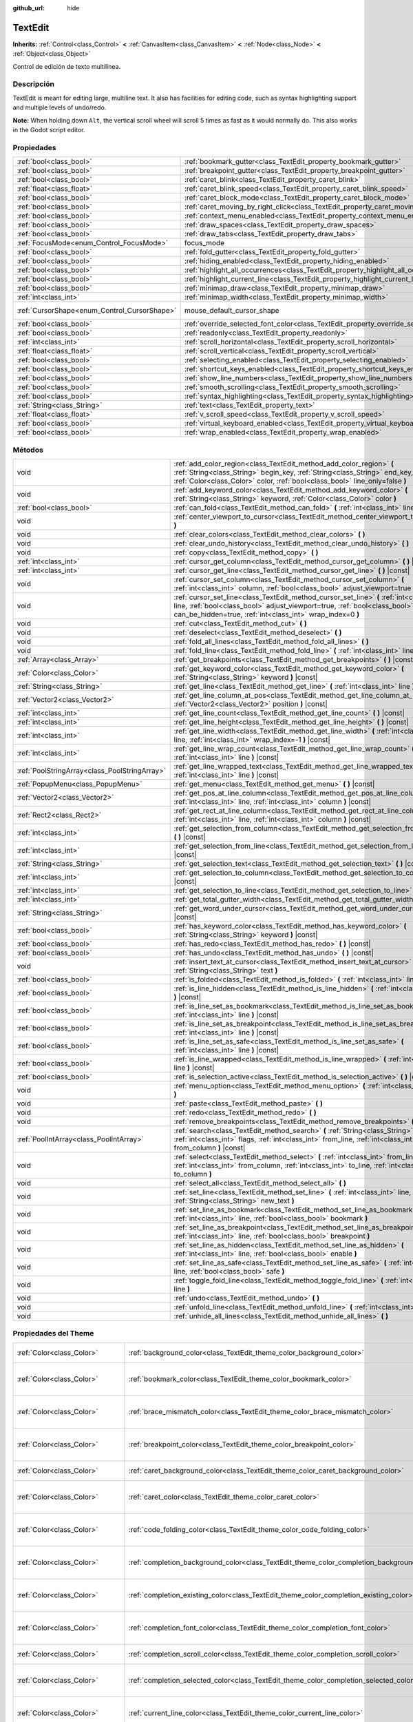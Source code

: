 :github_url: hide

.. Generated automatically by doc/tools/make_rst.py in Godot's source tree.
.. DO NOT EDIT THIS FILE, but the TextEdit.xml source instead.
.. The source is found in doc/classes or modules/<name>/doc_classes.

.. _class_TextEdit:

TextEdit
========

**Inherits:** :ref:`Control<class_Control>` **<** :ref:`CanvasItem<class_CanvasItem>` **<** :ref:`Node<class_Node>` **<** :ref:`Object<class_Object>`

Control de edición de texto multilínea.

Descripción
----------------------

TextEdit is meant for editing large, multiline text. It also has facilities for editing code, such as syntax highlighting support and multiple levels of undo/redo.

\ **Note:** When holding down ``Alt``, the vertical scroll wheel will scroll 5 times as fast as it would normally do. This also works in the Godot script editor.

Propiedades
----------------------

+----------------------------------------------+-------------------------------------------------------------------------------------------+-------------------------------------------------------------------------------------+
| :ref:`bool<class_bool>`                      | :ref:`bookmark_gutter<class_TextEdit_property_bookmark_gutter>`                           | ``false``                                                                           |
+----------------------------------------------+-------------------------------------------------------------------------------------------+-------------------------------------------------------------------------------------+
| :ref:`bool<class_bool>`                      | :ref:`breakpoint_gutter<class_TextEdit_property_breakpoint_gutter>`                       | ``false``                                                                           |
+----------------------------------------------+-------------------------------------------------------------------------------------------+-------------------------------------------------------------------------------------+
| :ref:`bool<class_bool>`                      | :ref:`caret_blink<class_TextEdit_property_caret_blink>`                                   | ``false``                                                                           |
+----------------------------------------------+-------------------------------------------------------------------------------------------+-------------------------------------------------------------------------------------+
| :ref:`float<class_float>`                    | :ref:`caret_blink_speed<class_TextEdit_property_caret_blink_speed>`                       | ``0.65``                                                                            |
+----------------------------------------------+-------------------------------------------------------------------------------------------+-------------------------------------------------------------------------------------+
| :ref:`bool<class_bool>`                      | :ref:`caret_block_mode<class_TextEdit_property_caret_block_mode>`                         | ``false``                                                                           |
+----------------------------------------------+-------------------------------------------------------------------------------------------+-------------------------------------------------------------------------------------+
| :ref:`bool<class_bool>`                      | :ref:`caret_moving_by_right_click<class_TextEdit_property_caret_moving_by_right_click>`   | ``true``                                                                            |
+----------------------------------------------+-------------------------------------------------------------------------------------------+-------------------------------------------------------------------------------------+
| :ref:`bool<class_bool>`                      | :ref:`context_menu_enabled<class_TextEdit_property_context_menu_enabled>`                 | ``true``                                                                            |
+----------------------------------------------+-------------------------------------------------------------------------------------------+-------------------------------------------------------------------------------------+
| :ref:`bool<class_bool>`                      | :ref:`draw_spaces<class_TextEdit_property_draw_spaces>`                                   | ``false``                                                                           |
+----------------------------------------------+-------------------------------------------------------------------------------------------+-------------------------------------------------------------------------------------+
| :ref:`bool<class_bool>`                      | :ref:`draw_tabs<class_TextEdit_property_draw_tabs>`                                       | ``false``                                                                           |
+----------------------------------------------+-------------------------------------------------------------------------------------------+-------------------------------------------------------------------------------------+
| :ref:`FocusMode<enum_Control_FocusMode>`     | focus_mode                                                                                | ``2`` (overrides :ref:`Control<class_Control_property_focus_mode>`)                 |
+----------------------------------------------+-------------------------------------------------------------------------------------------+-------------------------------------------------------------------------------------+
| :ref:`bool<class_bool>`                      | :ref:`fold_gutter<class_TextEdit_property_fold_gutter>`                                   | ``false``                                                                           |
+----------------------------------------------+-------------------------------------------------------------------------------------------+-------------------------------------------------------------------------------------+
| :ref:`bool<class_bool>`                      | :ref:`hiding_enabled<class_TextEdit_property_hiding_enabled>`                             | ``false``                                                                           |
+----------------------------------------------+-------------------------------------------------------------------------------------------+-------------------------------------------------------------------------------------+
| :ref:`bool<class_bool>`                      | :ref:`highlight_all_occurrences<class_TextEdit_property_highlight_all_occurrences>`       | ``false``                                                                           |
+----------------------------------------------+-------------------------------------------------------------------------------------------+-------------------------------------------------------------------------------------+
| :ref:`bool<class_bool>`                      | :ref:`highlight_current_line<class_TextEdit_property_highlight_current_line>`             | ``false``                                                                           |
+----------------------------------------------+-------------------------------------------------------------------------------------------+-------------------------------------------------------------------------------------+
| :ref:`bool<class_bool>`                      | :ref:`minimap_draw<class_TextEdit_property_minimap_draw>`                                 | ``false``                                                                           |
+----------------------------------------------+-------------------------------------------------------------------------------------------+-------------------------------------------------------------------------------------+
| :ref:`int<class_int>`                        | :ref:`minimap_width<class_TextEdit_property_minimap_width>`                               | ``80``                                                                              |
+----------------------------------------------+-------------------------------------------------------------------------------------------+-------------------------------------------------------------------------------------+
| :ref:`CursorShape<enum_Control_CursorShape>` | mouse_default_cursor_shape                                                                | ``1`` (overrides :ref:`Control<class_Control_property_mouse_default_cursor_shape>`) |
+----------------------------------------------+-------------------------------------------------------------------------------------------+-------------------------------------------------------------------------------------+
| :ref:`bool<class_bool>`                      | :ref:`override_selected_font_color<class_TextEdit_property_override_selected_font_color>` | ``false``                                                                           |
+----------------------------------------------+-------------------------------------------------------------------------------------------+-------------------------------------------------------------------------------------+
| :ref:`bool<class_bool>`                      | :ref:`readonly<class_TextEdit_property_readonly>`                                         | ``false``                                                                           |
+----------------------------------------------+-------------------------------------------------------------------------------------------+-------------------------------------------------------------------------------------+
| :ref:`int<class_int>`                        | :ref:`scroll_horizontal<class_TextEdit_property_scroll_horizontal>`                       | ``0``                                                                               |
+----------------------------------------------+-------------------------------------------------------------------------------------------+-------------------------------------------------------------------------------------+
| :ref:`float<class_float>`                    | :ref:`scroll_vertical<class_TextEdit_property_scroll_vertical>`                           | ``0.0``                                                                             |
+----------------------------------------------+-------------------------------------------------------------------------------------------+-------------------------------------------------------------------------------------+
| :ref:`bool<class_bool>`                      | :ref:`selecting_enabled<class_TextEdit_property_selecting_enabled>`                       | ``true``                                                                            |
+----------------------------------------------+-------------------------------------------------------------------------------------------+-------------------------------------------------------------------------------------+
| :ref:`bool<class_bool>`                      | :ref:`shortcut_keys_enabled<class_TextEdit_property_shortcut_keys_enabled>`               | ``true``                                                                            |
+----------------------------------------------+-------------------------------------------------------------------------------------------+-------------------------------------------------------------------------------------+
| :ref:`bool<class_bool>`                      | :ref:`show_line_numbers<class_TextEdit_property_show_line_numbers>`                       | ``false``                                                                           |
+----------------------------------------------+-------------------------------------------------------------------------------------------+-------------------------------------------------------------------------------------+
| :ref:`bool<class_bool>`                      | :ref:`smooth_scrolling<class_TextEdit_property_smooth_scrolling>`                         | ``false``                                                                           |
+----------------------------------------------+-------------------------------------------------------------------------------------------+-------------------------------------------------------------------------------------+
| :ref:`bool<class_bool>`                      | :ref:`syntax_highlighting<class_TextEdit_property_syntax_highlighting>`                   | ``false``                                                                           |
+----------------------------------------------+-------------------------------------------------------------------------------------------+-------------------------------------------------------------------------------------+
| :ref:`String<class_String>`                  | :ref:`text<class_TextEdit_property_text>`                                                 | ``""``                                                                              |
+----------------------------------------------+-------------------------------------------------------------------------------------------+-------------------------------------------------------------------------------------+
| :ref:`float<class_float>`                    | :ref:`v_scroll_speed<class_TextEdit_property_v_scroll_speed>`                             | ``80.0``                                                                            |
+----------------------------------------------+-------------------------------------------------------------------------------------------+-------------------------------------------------------------------------------------+
| :ref:`bool<class_bool>`                      | :ref:`virtual_keyboard_enabled<class_TextEdit_property_virtual_keyboard_enabled>`         | ``true``                                                                            |
+----------------------------------------------+-------------------------------------------------------------------------------------------+-------------------------------------------------------------------------------------+
| :ref:`bool<class_bool>`                      | :ref:`wrap_enabled<class_TextEdit_property_wrap_enabled>`                                 | ``false``                                                                           |
+----------------------------------------------+-------------------------------------------------------------------------------------------+-------------------------------------------------------------------------------------+

Métodos
--------------

+-----------------------------------------------+------------------------------------------------------------------------------------------------------------------------------------------------------------------------------------------------------------------------------------+
| void                                          | :ref:`add_color_region<class_TextEdit_method_add_color_region>` **(** :ref:`String<class_String>` begin_key, :ref:`String<class_String>` end_key, :ref:`Color<class_Color>` color, :ref:`bool<class_bool>` line_only=false **)**   |
+-----------------------------------------------+------------------------------------------------------------------------------------------------------------------------------------------------------------------------------------------------------------------------------------+
| void                                          | :ref:`add_keyword_color<class_TextEdit_method_add_keyword_color>` **(** :ref:`String<class_String>` keyword, :ref:`Color<class_Color>` color **)**                                                                                 |
+-----------------------------------------------+------------------------------------------------------------------------------------------------------------------------------------------------------------------------------------------------------------------------------------+
| :ref:`bool<class_bool>`                       | :ref:`can_fold<class_TextEdit_method_can_fold>` **(** :ref:`int<class_int>` line **)** |const|                                                                                                                                     |
+-----------------------------------------------+------------------------------------------------------------------------------------------------------------------------------------------------------------------------------------------------------------------------------------+
| void                                          | :ref:`center_viewport_to_cursor<class_TextEdit_method_center_viewport_to_cursor>` **(** **)**                                                                                                                                      |
+-----------------------------------------------+------------------------------------------------------------------------------------------------------------------------------------------------------------------------------------------------------------------------------------+
| void                                          | :ref:`clear_colors<class_TextEdit_method_clear_colors>` **(** **)**                                                                                                                                                                |
+-----------------------------------------------+------------------------------------------------------------------------------------------------------------------------------------------------------------------------------------------------------------------------------------+
| void                                          | :ref:`clear_undo_history<class_TextEdit_method_clear_undo_history>` **(** **)**                                                                                                                                                    |
+-----------------------------------------------+------------------------------------------------------------------------------------------------------------------------------------------------------------------------------------------------------------------------------------+
| void                                          | :ref:`copy<class_TextEdit_method_copy>` **(** **)**                                                                                                                                                                                |
+-----------------------------------------------+------------------------------------------------------------------------------------------------------------------------------------------------------------------------------------------------------------------------------------+
| :ref:`int<class_int>`                         | :ref:`cursor_get_column<class_TextEdit_method_cursor_get_column>` **(** **)** |const|                                                                                                                                              |
+-----------------------------------------------+------------------------------------------------------------------------------------------------------------------------------------------------------------------------------------------------------------------------------------+
| :ref:`int<class_int>`                         | :ref:`cursor_get_line<class_TextEdit_method_cursor_get_line>` **(** **)** |const|                                                                                                                                                  |
+-----------------------------------------------+------------------------------------------------------------------------------------------------------------------------------------------------------------------------------------------------------------------------------------+
| void                                          | :ref:`cursor_set_column<class_TextEdit_method_cursor_set_column>` **(** :ref:`int<class_int>` column, :ref:`bool<class_bool>` adjust_viewport=true **)**                                                                           |
+-----------------------------------------------+------------------------------------------------------------------------------------------------------------------------------------------------------------------------------------------------------------------------------------+
| void                                          | :ref:`cursor_set_line<class_TextEdit_method_cursor_set_line>` **(** :ref:`int<class_int>` line, :ref:`bool<class_bool>` adjust_viewport=true, :ref:`bool<class_bool>` can_be_hidden=true, :ref:`int<class_int>` wrap_index=0 **)** |
+-----------------------------------------------+------------------------------------------------------------------------------------------------------------------------------------------------------------------------------------------------------------------------------------+
| void                                          | :ref:`cut<class_TextEdit_method_cut>` **(** **)**                                                                                                                                                                                  |
+-----------------------------------------------+------------------------------------------------------------------------------------------------------------------------------------------------------------------------------------------------------------------------------------+
| void                                          | :ref:`deselect<class_TextEdit_method_deselect>` **(** **)**                                                                                                                                                                        |
+-----------------------------------------------+------------------------------------------------------------------------------------------------------------------------------------------------------------------------------------------------------------------------------------+
| void                                          | :ref:`fold_all_lines<class_TextEdit_method_fold_all_lines>` **(** **)**                                                                                                                                                            |
+-----------------------------------------------+------------------------------------------------------------------------------------------------------------------------------------------------------------------------------------------------------------------------------------+
| void                                          | :ref:`fold_line<class_TextEdit_method_fold_line>` **(** :ref:`int<class_int>` line **)**                                                                                                                                           |
+-----------------------------------------------+------------------------------------------------------------------------------------------------------------------------------------------------------------------------------------------------------------------------------------+
| :ref:`Array<class_Array>`                     | :ref:`get_breakpoints<class_TextEdit_method_get_breakpoints>` **(** **)** |const|                                                                                                                                                  |
+-----------------------------------------------+------------------------------------------------------------------------------------------------------------------------------------------------------------------------------------------------------------------------------------+
| :ref:`Color<class_Color>`                     | :ref:`get_keyword_color<class_TextEdit_method_get_keyword_color>` **(** :ref:`String<class_String>` keyword **)** |const|                                                                                                          |
+-----------------------------------------------+------------------------------------------------------------------------------------------------------------------------------------------------------------------------------------------------------------------------------------+
| :ref:`String<class_String>`                   | :ref:`get_line<class_TextEdit_method_get_line>` **(** :ref:`int<class_int>` line **)** |const|                                                                                                                                     |
+-----------------------------------------------+------------------------------------------------------------------------------------------------------------------------------------------------------------------------------------------------------------------------------------+
| :ref:`Vector2<class_Vector2>`                 | :ref:`get_line_column_at_pos<class_TextEdit_method_get_line_column_at_pos>` **(** :ref:`Vector2<class_Vector2>` position **)** |const|                                                                                             |
+-----------------------------------------------+------------------------------------------------------------------------------------------------------------------------------------------------------------------------------------------------------------------------------------+
| :ref:`int<class_int>`                         | :ref:`get_line_count<class_TextEdit_method_get_line_count>` **(** **)** |const|                                                                                                                                                    |
+-----------------------------------------------+------------------------------------------------------------------------------------------------------------------------------------------------------------------------------------------------------------------------------------+
| :ref:`int<class_int>`                         | :ref:`get_line_height<class_TextEdit_method_get_line_height>` **(** **)** |const|                                                                                                                                                  |
+-----------------------------------------------+------------------------------------------------------------------------------------------------------------------------------------------------------------------------------------------------------------------------------------+
| :ref:`int<class_int>`                         | :ref:`get_line_width<class_TextEdit_method_get_line_width>` **(** :ref:`int<class_int>` line, :ref:`int<class_int>` wrap_index=-1 **)** |const|                                                                                    |
+-----------------------------------------------+------------------------------------------------------------------------------------------------------------------------------------------------------------------------------------------------------------------------------------+
| :ref:`int<class_int>`                         | :ref:`get_line_wrap_count<class_TextEdit_method_get_line_wrap_count>` **(** :ref:`int<class_int>` line **)** |const|                                                                                                               |
+-----------------------------------------------+------------------------------------------------------------------------------------------------------------------------------------------------------------------------------------------------------------------------------------+
| :ref:`PoolStringArray<class_PoolStringArray>` | :ref:`get_line_wrapped_text<class_TextEdit_method_get_line_wrapped_text>` **(** :ref:`int<class_int>` line **)** |const|                                                                                                           |
+-----------------------------------------------+------------------------------------------------------------------------------------------------------------------------------------------------------------------------------------------------------------------------------------+
| :ref:`PopupMenu<class_PopupMenu>`             | :ref:`get_menu<class_TextEdit_method_get_menu>` **(** **)** |const|                                                                                                                                                                |
+-----------------------------------------------+------------------------------------------------------------------------------------------------------------------------------------------------------------------------------------------------------------------------------------+
| :ref:`Vector2<class_Vector2>`                 | :ref:`get_pos_at_line_column<class_TextEdit_method_get_pos_at_line_column>` **(** :ref:`int<class_int>` line, :ref:`int<class_int>` column **)** |const|                                                                           |
+-----------------------------------------------+------------------------------------------------------------------------------------------------------------------------------------------------------------------------------------------------------------------------------------+
| :ref:`Rect2<class_Rect2>`                     | :ref:`get_rect_at_line_column<class_TextEdit_method_get_rect_at_line_column>` **(** :ref:`int<class_int>` line, :ref:`int<class_int>` column **)** |const|                                                                         |
+-----------------------------------------------+------------------------------------------------------------------------------------------------------------------------------------------------------------------------------------------------------------------------------------+
| :ref:`int<class_int>`                         | :ref:`get_selection_from_column<class_TextEdit_method_get_selection_from_column>` **(** **)** |const|                                                                                                                              |
+-----------------------------------------------+------------------------------------------------------------------------------------------------------------------------------------------------------------------------------------------------------------------------------------+
| :ref:`int<class_int>`                         | :ref:`get_selection_from_line<class_TextEdit_method_get_selection_from_line>` **(** **)** |const|                                                                                                                                  |
+-----------------------------------------------+------------------------------------------------------------------------------------------------------------------------------------------------------------------------------------------------------------------------------------+
| :ref:`String<class_String>`                   | :ref:`get_selection_text<class_TextEdit_method_get_selection_text>` **(** **)** |const|                                                                                                                                            |
+-----------------------------------------------+------------------------------------------------------------------------------------------------------------------------------------------------------------------------------------------------------------------------------------+
| :ref:`int<class_int>`                         | :ref:`get_selection_to_column<class_TextEdit_method_get_selection_to_column>` **(** **)** |const|                                                                                                                                  |
+-----------------------------------------------+------------------------------------------------------------------------------------------------------------------------------------------------------------------------------------------------------------------------------------+
| :ref:`int<class_int>`                         | :ref:`get_selection_to_line<class_TextEdit_method_get_selection_to_line>` **(** **)** |const|                                                                                                                                      |
+-----------------------------------------------+------------------------------------------------------------------------------------------------------------------------------------------------------------------------------------------------------------------------------------+
| :ref:`int<class_int>`                         | :ref:`get_total_gutter_width<class_TextEdit_method_get_total_gutter_width>` **(** **)** |const|                                                                                                                                    |
+-----------------------------------------------+------------------------------------------------------------------------------------------------------------------------------------------------------------------------------------------------------------------------------------+
| :ref:`String<class_String>`                   | :ref:`get_word_under_cursor<class_TextEdit_method_get_word_under_cursor>` **(** **)** |const|                                                                                                                                      |
+-----------------------------------------------+------------------------------------------------------------------------------------------------------------------------------------------------------------------------------------------------------------------------------------+
| :ref:`bool<class_bool>`                       | :ref:`has_keyword_color<class_TextEdit_method_has_keyword_color>` **(** :ref:`String<class_String>` keyword **)** |const|                                                                                                          |
+-----------------------------------------------+------------------------------------------------------------------------------------------------------------------------------------------------------------------------------------------------------------------------------------+
| :ref:`bool<class_bool>`                       | :ref:`has_redo<class_TextEdit_method_has_redo>` **(** **)** |const|                                                                                                                                                                |
+-----------------------------------------------+------------------------------------------------------------------------------------------------------------------------------------------------------------------------------------------------------------------------------------+
| :ref:`bool<class_bool>`                       | :ref:`has_undo<class_TextEdit_method_has_undo>` **(** **)** |const|                                                                                                                                                                |
+-----------------------------------------------+------------------------------------------------------------------------------------------------------------------------------------------------------------------------------------------------------------------------------------+
| void                                          | :ref:`insert_text_at_cursor<class_TextEdit_method_insert_text_at_cursor>` **(** :ref:`String<class_String>` text **)**                                                                                                             |
+-----------------------------------------------+------------------------------------------------------------------------------------------------------------------------------------------------------------------------------------------------------------------------------------+
| :ref:`bool<class_bool>`                       | :ref:`is_folded<class_TextEdit_method_is_folded>` **(** :ref:`int<class_int>` line **)** |const|                                                                                                                                   |
+-----------------------------------------------+------------------------------------------------------------------------------------------------------------------------------------------------------------------------------------------------------------------------------------+
| :ref:`bool<class_bool>`                       | :ref:`is_line_hidden<class_TextEdit_method_is_line_hidden>` **(** :ref:`int<class_int>` line **)** |const|                                                                                                                         |
+-----------------------------------------------+------------------------------------------------------------------------------------------------------------------------------------------------------------------------------------------------------------------------------------+
| :ref:`bool<class_bool>`                       | :ref:`is_line_set_as_bookmark<class_TextEdit_method_is_line_set_as_bookmark>` **(** :ref:`int<class_int>` line **)** |const|                                                                                                       |
+-----------------------------------------------+------------------------------------------------------------------------------------------------------------------------------------------------------------------------------------------------------------------------------------+
| :ref:`bool<class_bool>`                       | :ref:`is_line_set_as_breakpoint<class_TextEdit_method_is_line_set_as_breakpoint>` **(** :ref:`int<class_int>` line **)** |const|                                                                                                   |
+-----------------------------------------------+------------------------------------------------------------------------------------------------------------------------------------------------------------------------------------------------------------------------------------+
| :ref:`bool<class_bool>`                       | :ref:`is_line_set_as_safe<class_TextEdit_method_is_line_set_as_safe>` **(** :ref:`int<class_int>` line **)** |const|                                                                                                               |
+-----------------------------------------------+------------------------------------------------------------------------------------------------------------------------------------------------------------------------------------------------------------------------------------+
| :ref:`bool<class_bool>`                       | :ref:`is_line_wrapped<class_TextEdit_method_is_line_wrapped>` **(** :ref:`int<class_int>` line **)** |const|                                                                                                                       |
+-----------------------------------------------+------------------------------------------------------------------------------------------------------------------------------------------------------------------------------------------------------------------------------------+
| :ref:`bool<class_bool>`                       | :ref:`is_selection_active<class_TextEdit_method_is_selection_active>` **(** **)** |const|                                                                                                                                          |
+-----------------------------------------------+------------------------------------------------------------------------------------------------------------------------------------------------------------------------------------------------------------------------------------+
| void                                          | :ref:`menu_option<class_TextEdit_method_menu_option>` **(** :ref:`int<class_int>` option **)**                                                                                                                                     |
+-----------------------------------------------+------------------------------------------------------------------------------------------------------------------------------------------------------------------------------------------------------------------------------------+
| void                                          | :ref:`paste<class_TextEdit_method_paste>` **(** **)**                                                                                                                                                                              |
+-----------------------------------------------+------------------------------------------------------------------------------------------------------------------------------------------------------------------------------------------------------------------------------------+
| void                                          | :ref:`redo<class_TextEdit_method_redo>` **(** **)**                                                                                                                                                                                |
+-----------------------------------------------+------------------------------------------------------------------------------------------------------------------------------------------------------------------------------------------------------------------------------------+
| void                                          | :ref:`remove_breakpoints<class_TextEdit_method_remove_breakpoints>` **(** **)**                                                                                                                                                    |
+-----------------------------------------------+------------------------------------------------------------------------------------------------------------------------------------------------------------------------------------------------------------------------------------+
| :ref:`PoolIntArray<class_PoolIntArray>`       | :ref:`search<class_TextEdit_method_search>` **(** :ref:`String<class_String>` key, :ref:`int<class_int>` flags, :ref:`int<class_int>` from_line, :ref:`int<class_int>` from_column **)** |const|                                   |
+-----------------------------------------------+------------------------------------------------------------------------------------------------------------------------------------------------------------------------------------------------------------------------------------+
| void                                          | :ref:`select<class_TextEdit_method_select>` **(** :ref:`int<class_int>` from_line, :ref:`int<class_int>` from_column, :ref:`int<class_int>` to_line, :ref:`int<class_int>` to_column **)**                                         |
+-----------------------------------------------+------------------------------------------------------------------------------------------------------------------------------------------------------------------------------------------------------------------------------------+
| void                                          | :ref:`select_all<class_TextEdit_method_select_all>` **(** **)**                                                                                                                                                                    |
+-----------------------------------------------+------------------------------------------------------------------------------------------------------------------------------------------------------------------------------------------------------------------------------------+
| void                                          | :ref:`set_line<class_TextEdit_method_set_line>` **(** :ref:`int<class_int>` line, :ref:`String<class_String>` new_text **)**                                                                                                       |
+-----------------------------------------------+------------------------------------------------------------------------------------------------------------------------------------------------------------------------------------------------------------------------------------+
| void                                          | :ref:`set_line_as_bookmark<class_TextEdit_method_set_line_as_bookmark>` **(** :ref:`int<class_int>` line, :ref:`bool<class_bool>` bookmark **)**                                                                                   |
+-----------------------------------------------+------------------------------------------------------------------------------------------------------------------------------------------------------------------------------------------------------------------------------------+
| void                                          | :ref:`set_line_as_breakpoint<class_TextEdit_method_set_line_as_breakpoint>` **(** :ref:`int<class_int>` line, :ref:`bool<class_bool>` breakpoint **)**                                                                             |
+-----------------------------------------------+------------------------------------------------------------------------------------------------------------------------------------------------------------------------------------------------------------------------------------+
| void                                          | :ref:`set_line_as_hidden<class_TextEdit_method_set_line_as_hidden>` **(** :ref:`int<class_int>` line, :ref:`bool<class_bool>` enable **)**                                                                                         |
+-----------------------------------------------+------------------------------------------------------------------------------------------------------------------------------------------------------------------------------------------------------------------------------------+
| void                                          | :ref:`set_line_as_safe<class_TextEdit_method_set_line_as_safe>` **(** :ref:`int<class_int>` line, :ref:`bool<class_bool>` safe **)**                                                                                               |
+-----------------------------------------------+------------------------------------------------------------------------------------------------------------------------------------------------------------------------------------------------------------------------------------+
| void                                          | :ref:`toggle_fold_line<class_TextEdit_method_toggle_fold_line>` **(** :ref:`int<class_int>` line **)**                                                                                                                             |
+-----------------------------------------------+------------------------------------------------------------------------------------------------------------------------------------------------------------------------------------------------------------------------------------+
| void                                          | :ref:`undo<class_TextEdit_method_undo>` **(** **)**                                                                                                                                                                                |
+-----------------------------------------------+------------------------------------------------------------------------------------------------------------------------------------------------------------------------------------------------------------------------------------+
| void                                          | :ref:`unfold_line<class_TextEdit_method_unfold_line>` **(** :ref:`int<class_int>` line **)**                                                                                                                                       |
+-----------------------------------------------+------------------------------------------------------------------------------------------------------------------------------------------------------------------------------------------------------------------------------------+
| void                                          | :ref:`unhide_all_lines<class_TextEdit_method_unhide_all_lines>` **(** **)**                                                                                                                                                        |
+-----------------------------------------------+------------------------------------------------------------------------------------------------------------------------------------------------------------------------------------------------------------------------------------+

Propiedades del Theme
------------------------------------------

+---------------------------------+--------------------------------------------------------------------------------------------+-------------------------------------+
| :ref:`Color<class_Color>`       | :ref:`background_color<class_TextEdit_theme_color_background_color>`                       | ``Color( 0, 0, 0, 0 )``             |
+---------------------------------+--------------------------------------------------------------------------------------------+-------------------------------------+
| :ref:`Color<class_Color>`       | :ref:`bookmark_color<class_TextEdit_theme_color_bookmark_color>`                           | ``Color( 0.08, 0.49, 0.98, 1 )``    |
+---------------------------------+--------------------------------------------------------------------------------------------+-------------------------------------+
| :ref:`Color<class_Color>`       | :ref:`brace_mismatch_color<class_TextEdit_theme_color_brace_mismatch_color>`               | ``Color( 1, 0.2, 0.2, 1 )``         |
+---------------------------------+--------------------------------------------------------------------------------------------+-------------------------------------+
| :ref:`Color<class_Color>`       | :ref:`breakpoint_color<class_TextEdit_theme_color_breakpoint_color>`                       | ``Color( 0.8, 0.8, 0.4, 0.2 )``     |
+---------------------------------+--------------------------------------------------------------------------------------------+-------------------------------------+
| :ref:`Color<class_Color>`       | :ref:`caret_background_color<class_TextEdit_theme_color_caret_background_color>`           | ``Color( 0, 0, 0, 1 )``             |
+---------------------------------+--------------------------------------------------------------------------------------------+-------------------------------------+
| :ref:`Color<class_Color>`       | :ref:`caret_color<class_TextEdit_theme_color_caret_color>`                                 | ``Color( 0.88, 0.88, 0.88, 1 )``    |
+---------------------------------+--------------------------------------------------------------------------------------------+-------------------------------------+
| :ref:`Color<class_Color>`       | :ref:`code_folding_color<class_TextEdit_theme_color_code_folding_color>`                   | ``Color( 0.8, 0.8, 0.8, 0.8 )``     |
+---------------------------------+--------------------------------------------------------------------------------------------+-------------------------------------+
| :ref:`Color<class_Color>`       | :ref:`completion_background_color<class_TextEdit_theme_color_completion_background_color>` | ``Color( 0.17, 0.16, 0.2, 1 )``     |
+---------------------------------+--------------------------------------------------------------------------------------------+-------------------------------------+
| :ref:`Color<class_Color>`       | :ref:`completion_existing_color<class_TextEdit_theme_color_completion_existing_color>`     | ``Color( 0.87, 0.87, 0.87, 0.13 )`` |
+---------------------------------+--------------------------------------------------------------------------------------------+-------------------------------------+
| :ref:`Color<class_Color>`       | :ref:`completion_font_color<class_TextEdit_theme_color_completion_font_color>`             | ``Color( 0.67, 0.67, 0.67, 1 )``    |
+---------------------------------+--------------------------------------------------------------------------------------------+-------------------------------------+
| :ref:`Color<class_Color>`       | :ref:`completion_scroll_color<class_TextEdit_theme_color_completion_scroll_color>`         | ``Color( 1, 1, 1, 1 )``             |
+---------------------------------+--------------------------------------------------------------------------------------------+-------------------------------------+
| :ref:`Color<class_Color>`       | :ref:`completion_selected_color<class_TextEdit_theme_color_completion_selected_color>`     | ``Color( 0.26, 0.26, 0.27, 1 )``    |
+---------------------------------+--------------------------------------------------------------------------------------------+-------------------------------------+
| :ref:`Color<class_Color>`       | :ref:`current_line_color<class_TextEdit_theme_color_current_line_color>`                   | ``Color( 0.25, 0.25, 0.26, 0.8 )``  |
+---------------------------------+--------------------------------------------------------------------------------------------+-------------------------------------+
| :ref:`Color<class_Color>`       | :ref:`executing_line_color<class_TextEdit_theme_color_executing_line_color>`               | ``Color( 0.2, 0.8, 0.2, 0.4 )``     |
+---------------------------------+--------------------------------------------------------------------------------------------+-------------------------------------+
| :ref:`Color<class_Color>`       | :ref:`font_color<class_TextEdit_theme_color_font_color>`                                   | ``Color( 0.88, 0.88, 0.88, 1 )``    |
+---------------------------------+--------------------------------------------------------------------------------------------+-------------------------------------+
| :ref:`Color<class_Color>`       | :ref:`font_color_readonly<class_TextEdit_theme_color_font_color_readonly>`                 | ``Color( 0.88, 0.88, 0.88, 0.5 )``  |
+---------------------------------+--------------------------------------------------------------------------------------------+-------------------------------------+
| :ref:`Color<class_Color>`       | :ref:`font_color_selected<class_TextEdit_theme_color_font_color_selected>`                 | ``Color( 0, 0, 0, 1 )``             |
+---------------------------------+--------------------------------------------------------------------------------------------+-------------------------------------+
| :ref:`Color<class_Color>`       | :ref:`function_color<class_TextEdit_theme_color_function_color>`                           | ``Color( 0.4, 0.64, 0.81, 1 )``     |
+---------------------------------+--------------------------------------------------------------------------------------------+-------------------------------------+
| :ref:`Color<class_Color>`       | :ref:`line_number_color<class_TextEdit_theme_color_line_number_color>`                     | ``Color( 0.67, 0.67, 0.67, 0.4 )``  |
+---------------------------------+--------------------------------------------------------------------------------------------+-------------------------------------+
| :ref:`Color<class_Color>`       | :ref:`mark_color<class_TextEdit_theme_color_mark_color>`                                   | ``Color( 1, 0.4, 0.4, 0.4 )``       |
+---------------------------------+--------------------------------------------------------------------------------------------+-------------------------------------+
| :ref:`Color<class_Color>`       | :ref:`member_variable_color<class_TextEdit_theme_color_member_variable_color>`             | ``Color( 0.9, 0.31, 0.35, 1 )``     |
+---------------------------------+--------------------------------------------------------------------------------------------+-------------------------------------+
| :ref:`Color<class_Color>`       | :ref:`number_color<class_TextEdit_theme_color_number_color>`                               | ``Color( 0.92, 0.58, 0.2, 1 )``     |
+---------------------------------+--------------------------------------------------------------------------------------------+-------------------------------------+
| :ref:`Color<class_Color>`       | :ref:`safe_line_number_color<class_TextEdit_theme_color_safe_line_number_color>`           | ``Color( 0.67, 0.78, 0.67, 0.6 )``  |
+---------------------------------+--------------------------------------------------------------------------------------------+-------------------------------------+
| :ref:`Color<class_Color>`       | :ref:`selection_color<class_TextEdit_theme_color_selection_color>`                         | ``Color( 0.49, 0.49, 0.49, 1 )``    |
+---------------------------------+--------------------------------------------------------------------------------------------+-------------------------------------+
| :ref:`Color<class_Color>`       | :ref:`symbol_color<class_TextEdit_theme_color_symbol_color>`                               | ``Color( 0.94, 0.94, 0.94, 1 )``    |
+---------------------------------+--------------------------------------------------------------------------------------------+-------------------------------------+
| :ref:`Color<class_Color>`       | :ref:`word_highlighted_color<class_TextEdit_theme_color_word_highlighted_color>`           | ``Color( 0.8, 0.9, 0.9, 0.15 )``    |
+---------------------------------+--------------------------------------------------------------------------------------------+-------------------------------------+
| :ref:`int<class_int>`           | :ref:`completion_lines<class_TextEdit_theme_constant_completion_lines>`                    | ``7``                               |
+---------------------------------+--------------------------------------------------------------------------------------------+-------------------------------------+
| :ref:`int<class_int>`           | :ref:`completion_max_width<class_TextEdit_theme_constant_completion_max_width>`            | ``50``                              |
+---------------------------------+--------------------------------------------------------------------------------------------+-------------------------------------+
| :ref:`int<class_int>`           | :ref:`completion_scroll_width<class_TextEdit_theme_constant_completion_scroll_width>`      | ``3``                               |
+---------------------------------+--------------------------------------------------------------------------------------------+-------------------------------------+
| :ref:`int<class_int>`           | :ref:`line_spacing<class_TextEdit_theme_constant_line_spacing>`                            | ``4``                               |
+---------------------------------+--------------------------------------------------------------------------------------------+-------------------------------------+
| :ref:`Font<class_Font>`         | :ref:`font<class_TextEdit_theme_font_font>`                                                |                                     |
+---------------------------------+--------------------------------------------------------------------------------------------+-------------------------------------+
| :ref:`Texture<class_Texture>`   | :ref:`fold<class_TextEdit_theme_icon_fold>`                                                |                                     |
+---------------------------------+--------------------------------------------------------------------------------------------+-------------------------------------+
| :ref:`Texture<class_Texture>`   | :ref:`folded<class_TextEdit_theme_icon_folded>`                                            |                                     |
+---------------------------------+--------------------------------------------------------------------------------------------+-------------------------------------+
| :ref:`Texture<class_Texture>`   | :ref:`space<class_TextEdit_theme_icon_space>`                                              |                                     |
+---------------------------------+--------------------------------------------------------------------------------------------+-------------------------------------+
| :ref:`Texture<class_Texture>`   | :ref:`tab<class_TextEdit_theme_icon_tab>`                                                  |                                     |
+---------------------------------+--------------------------------------------------------------------------------------------+-------------------------------------+
| :ref:`StyleBox<class_StyleBox>` | :ref:`completion<class_TextEdit_theme_style_completion>`                                   |                                     |
+---------------------------------+--------------------------------------------------------------------------------------------+-------------------------------------+
| :ref:`StyleBox<class_StyleBox>` | :ref:`focus<class_TextEdit_theme_style_focus>`                                             |                                     |
+---------------------------------+--------------------------------------------------------------------------------------------+-------------------------------------+
| :ref:`StyleBox<class_StyleBox>` | :ref:`normal<class_TextEdit_theme_style_normal>`                                           |                                     |
+---------------------------------+--------------------------------------------------------------------------------------------+-------------------------------------+
| :ref:`StyleBox<class_StyleBox>` | :ref:`read_only<class_TextEdit_theme_style_read_only>`                                     |                                     |
+---------------------------------+--------------------------------------------------------------------------------------------+-------------------------------------+

Señales
--------------

.. _class_TextEdit_signal_breakpoint_toggled:

- **breakpoint_toggled** **(** :ref:`int<class_int>` row **)**

Emitido cuando se coloca un breakpoint a través de la canaleta del breakpoint.

----

.. _class_TextEdit_signal_cursor_changed:

- **cursor_changed** **(** **)**

Emitido cuando el cursor cambia.

----

.. _class_TextEdit_signal_info_clicked:

- **info_clicked** **(** :ref:`int<class_int>` row, :ref:`String<class_String>` info **)**

Emitido cuando se hace clic en el icono de información.

----

.. _class_TextEdit_signal_request_completion:

- **request_completion** **(** **)**

----

.. _class_TextEdit_signal_symbol_lookup:

- **symbol_lookup** **(** :ref:`String<class_String>` symbol, :ref:`int<class_int>` row, :ref:`int<class_int>` column **)**

----

.. _class_TextEdit_signal_text_changed:

- **text_changed** **(** **)**

Emitido cuando el texto cambia.

Enumeraciones
--------------------------

.. _enum_TextEdit_SearchFlags:

.. _class_TextEdit_constant_SEARCH_MATCH_CASE:

.. _class_TextEdit_constant_SEARCH_WHOLE_WORDS:

.. _class_TextEdit_constant_SEARCH_BACKWARDS:

enum **SearchFlags**:

- **SEARCH_MATCH_CASE** = **1** --- Coincide con el caso cuando se busca.

- **SEARCH_WHOLE_WORDS** = **2** --- Coincide con palabras enteras cuando se busca.

- **SEARCH_BACKWARDS** = **4** --- Busca desde el final hasta el principio.

----

.. _enum_TextEdit_SearchResult:

.. _class_TextEdit_constant_SEARCH_RESULT_COLUMN:

.. _class_TextEdit_constant_SEARCH_RESULT_LINE:

enum **SearchResult**:

- **SEARCH_RESULT_COLUMN** = **0** --- Used to access the result column from :ref:`search<class_TextEdit_method_search>`.

- **SEARCH_RESULT_LINE** = **1** --- Used to access the result line from :ref:`search<class_TextEdit_method_search>`.

----

.. _enum_TextEdit_MenuItems:

.. _class_TextEdit_constant_MENU_CUT:

.. _class_TextEdit_constant_MENU_COPY:

.. _class_TextEdit_constant_MENU_PASTE:

.. _class_TextEdit_constant_MENU_CLEAR:

.. _class_TextEdit_constant_MENU_SELECT_ALL:

.. _class_TextEdit_constant_MENU_UNDO:

.. _class_TextEdit_constant_MENU_REDO:

.. _class_TextEdit_constant_MENU_MAX:

enum **MenuItems**:

- **MENU_CUT** = **0** --- Corta (copia y borra) el texto seleccionado.

- **MENU_COPY** = **1** --- Copia el texto seleccionado.

- **MENU_PASTE** = **2** --- Pega el texto del portapapeles sobre el texto seleccionado (o en la posición del cursor).

- **MENU_CLEAR** = **3** --- Borra todo el texto ``TextEdit``.

- **MENU_SELECT_ALL** = **4** --- Selecciona todo el texto ``TextEdit``.

- **MENU_UNDO** = **5** --- Deshace la acción anterior.

- **MENU_REDO** = **6** --- Rehace la acción anterior.

- **MENU_MAX** = **7** --- Representa el tamaño del enum :ref:`MenuItems<enum_TextEdit_MenuItems>`.

Descripciones de Propiedades
--------------------------------------------------------

.. _class_TextEdit_property_bookmark_gutter:

- :ref:`bool<class_bool>` **bookmark_gutter**

+-----------+------------------------------------+
| *Default* | ``false``                          |
+-----------+------------------------------------+
| *Setter*  | set_bookmark_gutter_enabled(value) |
+-----------+------------------------------------+
| *Getter*  | is_bookmark_gutter_enabled()       |
+-----------+------------------------------------+

If ``true``, the bookmark gutter is visible.

----

.. _class_TextEdit_property_breakpoint_gutter:

- :ref:`bool<class_bool>` **breakpoint_gutter**

+-----------+--------------------------------------+
| *Default* | ``false``                            |
+-----------+--------------------------------------+
| *Setter*  | set_breakpoint_gutter_enabled(value) |
+-----------+--------------------------------------+
| *Getter*  | is_breakpoint_gutter_enabled()       |
+-----------+--------------------------------------+

Si ``true``, el breakpoint es visible.

----

.. _class_TextEdit_property_caret_blink:

- :ref:`bool<class_bool>` **caret_blink**

+-----------+---------------------------------+
| *Default* | ``false``                       |
+-----------+---------------------------------+
| *Setter*  | cursor_set_blink_enabled(value) |
+-----------+---------------------------------+
| *Getter*  | cursor_get_blink_enabled()      |
+-----------+---------------------------------+

Si ``true``, el caret (cursor visual) parpadea.

----

.. _class_TextEdit_property_caret_blink_speed:

- :ref:`float<class_float>` **caret_blink_speed**

+-----------+-------------------------------+
| *Default* | ``0.65``                      |
+-----------+-------------------------------+
| *Setter*  | cursor_set_blink_speed(value) |
+-----------+-------------------------------+
| *Getter*  | cursor_get_blink_speed()      |
+-----------+-------------------------------+

Duración (en segundos) del ciclo de parpadeo de un caret.

----

.. _class_TextEdit_property_caret_block_mode:

- :ref:`bool<class_bool>` **caret_block_mode**

+-----------+------------------------------+
| *Default* | ``false``                    |
+-----------+------------------------------+
| *Setter*  | cursor_set_block_mode(value) |
+-----------+------------------------------+
| *Getter*  | cursor_is_block_mode()       |
+-----------+------------------------------+

Si ``true``, el caret se muestra como un rectángulo.

Si ``false``, el caret se muestra como una barra.

----

.. _class_TextEdit_property_caret_moving_by_right_click:

- :ref:`bool<class_bool>` **caret_moving_by_right_click**

+-----------+------------------------------------+
| *Default* | ``true``                           |
+-----------+------------------------------------+
| *Setter*  | set_right_click_moves_caret(value) |
+-----------+------------------------------------+
| *Getter*  | is_right_click_moving_caret()      |
+-----------+------------------------------------+

Si ``true``, un clic con el botón derecho mueve el cursor en la posición del ratón antes de mostrar el menú contextual.

Si ``false``, el menú contextual no tiene en cuenta la posición del ratón.

----

.. _class_TextEdit_property_context_menu_enabled:

- :ref:`bool<class_bool>` **context_menu_enabled**

+-----------+---------------------------------+
| *Default* | ``true``                        |
+-----------+---------------------------------+
| *Setter*  | set_context_menu_enabled(value) |
+-----------+---------------------------------+
| *Getter*  | is_context_menu_enabled()       |
+-----------+---------------------------------+

Si ``true``, un clic con el botón derecho del ratón muestra el menú contextual.

----

.. _class_TextEdit_property_draw_spaces:

- :ref:`bool<class_bool>` **draw_spaces**

+-----------+------------------------+
| *Default* | ``false``              |
+-----------+------------------------+
| *Setter*  | set_draw_spaces(value) |
+-----------+------------------------+
| *Getter*  | is_drawing_spaces()    |
+-----------+------------------------+

Si ``true``, el carácter "espacio" tendrá una representación visible.

----

.. _class_TextEdit_property_draw_tabs:

- :ref:`bool<class_bool>` **draw_tabs**

+-----------+----------------------+
| *Default* | ``false``            |
+-----------+----------------------+
| *Setter*  | set_draw_tabs(value) |
+-----------+----------------------+
| *Getter*  | is_drawing_tabs()    |
+-----------+----------------------+

Si ``true``, el carácter "tab" tendrá una representación visible.

----

.. _class_TextEdit_property_fold_gutter:

- :ref:`bool<class_bool>` **fold_gutter**

+-----------+-----------------------------+
| *Default* | ``false``                   |
+-----------+-----------------------------+
| *Setter*  | set_draw_fold_gutter(value) |
+-----------+-----------------------------+
| *Getter*  | is_drawing_fold_gutter()    |
+-----------+-----------------------------+

Si ``true``, el canalón de pliegue es visible. Esto permite doblar grupos de líneas indentadas.

----

.. _class_TextEdit_property_hiding_enabled:

- :ref:`bool<class_bool>` **hiding_enabled**

+-----------+---------------------------+
| *Default* | ``false``                 |
+-----------+---------------------------+
| *Setter*  | set_hiding_enabled(value) |
+-----------+---------------------------+
| *Getter*  | is_hiding_enabled()       |
+-----------+---------------------------+

Si ``true``, todas las líneas que se han establecido como ocultas por :ref:`set_line_as_hidden<class_TextEdit_method_set_line_as_hidden>`, no serán visibles.

----

.. _class_TextEdit_property_highlight_all_occurrences:

- :ref:`bool<class_bool>` **highlight_all_occurrences**

+-----------+----------------------------------------+
| *Default* | ``false``                              |
+-----------+----------------------------------------+
| *Setter*  | set_highlight_all_occurrences(value)   |
+-----------+----------------------------------------+
| *Getter*  | is_highlight_all_occurrences_enabled() |
+-----------+----------------------------------------+

Si ``true``, se resaltarán todas las ocurrencias del texto seleccionado.

----

.. _class_TextEdit_property_highlight_current_line:

- :ref:`bool<class_bool>` **highlight_current_line**

+-----------+-------------------------------------+
| *Default* | ``false``                           |
+-----------+-------------------------------------+
| *Setter*  | set_highlight_current_line(value)   |
+-----------+-------------------------------------+
| *Getter*  | is_highlight_current_line_enabled() |
+-----------+-------------------------------------+

Si ``true``, se resalta la línea que contiene el cursor.

----

.. _class_TextEdit_property_minimap_draw:

- :ref:`bool<class_bool>` **minimap_draw**

+-----------+----------------------+
| *Default* | ``false``            |
+-----------+----------------------+
| *Setter*  | draw_minimap(value)  |
+-----------+----------------------+
| *Getter*  | is_drawing_minimap() |
+-----------+----------------------+

Si ``true``, se muestra un minimapa, que proporciona un esquema de su código fuente.

----

.. _class_TextEdit_property_minimap_width:

- :ref:`int<class_int>` **minimap_width**

+-----------+--------------------------+
| *Default* | ``80``                   |
+-----------+--------------------------+
| *Setter*  | set_minimap_width(value) |
+-----------+--------------------------+
| *Getter*  | get_minimap_width()      |
+-----------+--------------------------+

El ancho, en píxeles, del minimapa.

----

.. _class_TextEdit_property_override_selected_font_color:

- :ref:`bool<class_bool>` **override_selected_font_color**

+-----------+-----------------------------------------+
| *Default* | ``false``                               |
+-----------+-----------------------------------------+
| *Setter*  | set_override_selected_font_color(value) |
+-----------+-----------------------------------------+
| *Getter*  | is_overriding_selected_font_color()     |
+-----------+-----------------------------------------+

Si ``true``, se utilizará el ``font_color_selected`` personalizado para el texto seleccionado.

----

.. _class_TextEdit_property_readonly:

- :ref:`bool<class_bool>` **readonly**

+-----------+---------------------+
| *Default* | ``false``           |
+-----------+---------------------+
| *Setter*  | set_readonly(value) |
+-----------+---------------------+
| *Getter*  | is_readonly()       |
+-----------+---------------------+

Si ``true``, se activa el modo de sólo lectura. El texto existente no puede ser modificado y no se puede añadir texto nuevo.

----

.. _class_TextEdit_property_scroll_horizontal:

- :ref:`int<class_int>` **scroll_horizontal**

+-----------+---------------------+
| *Default* | ``0``               |
+-----------+---------------------+
| *Setter*  | set_h_scroll(value) |
+-----------+---------------------+
| *Getter*  | get_h_scroll()      |
+-----------+---------------------+

If there is a horizontal scrollbar, this determines the current horizontal scroll value in pixels.

----

.. _class_TextEdit_property_scroll_vertical:

- :ref:`float<class_float>` **scroll_vertical**

+-----------+---------------------+
| *Default* | ``0.0``             |
+-----------+---------------------+
| *Setter*  | set_v_scroll(value) |
+-----------+---------------------+
| *Getter*  | get_v_scroll()      |
+-----------+---------------------+

If there is a vertical scrollbar, this determines the current vertical scroll value in line numbers, starting at 0 for the top line.

----

.. _class_TextEdit_property_selecting_enabled:

- :ref:`bool<class_bool>` **selecting_enabled**

+-----------+------------------------------+
| *Default* | ``true``                     |
+-----------+------------------------------+
| *Setter*  | set_selecting_enabled(value) |
+-----------+------------------------------+
| *Getter*  | is_selecting_enabled()       |
+-----------+------------------------------+

Si ``true``, se puede seleccionar el texto.

Si ``false``, el texto no puede ser seleccionado por el usuario o por los métodos :ref:`select<class_TextEdit_method_select>` o :ref:`select_all<class_TextEdit_method_select_all>`.

----

.. _class_TextEdit_property_shortcut_keys_enabled:

- :ref:`bool<class_bool>` **shortcut_keys_enabled**

+-----------+----------------------------------+
| *Default* | ``true``                         |
+-----------+----------------------------------+
| *Setter*  | set_shortcut_keys_enabled(value) |
+-----------+----------------------------------+
| *Getter*  | is_shortcut_keys_enabled()       |
+-----------+----------------------------------+

Si ``true``, las teclas de atajo para los elementos del menú contextual están habilitadas, incluso si el menú contextual está desactivado.

----

.. _class_TextEdit_property_show_line_numbers:

- :ref:`bool<class_bool>` **show_line_numbers**

+-----------+--------------------------------+
| *Default* | ``false``                      |
+-----------+--------------------------------+
| *Setter*  | set_show_line_numbers(value)   |
+-----------+--------------------------------+
| *Getter*  | is_show_line_numbers_enabled() |
+-----------+--------------------------------+

Si ``true``, los números de línea se muestran a la izquierda del texto.

----

.. _class_TextEdit_property_smooth_scrolling:

- :ref:`bool<class_bool>` **smooth_scrolling**

+-----------+---------------------------------+
| *Default* | ``false``                       |
+-----------+---------------------------------+
| *Setter*  | set_smooth_scroll_enable(value) |
+-----------+---------------------------------+
| *Getter*  | is_smooth_scroll_enabled()      |
+-----------+---------------------------------+

Si ``true``, establece el ``step`` de las scrollbars en ``0.25`` lo que resulta en un desplazamiento más suave.

----

.. _class_TextEdit_property_syntax_highlighting:

- :ref:`bool<class_bool>` **syntax_highlighting**

+-----------+------------------------------+
| *Default* | ``false``                    |
+-----------+------------------------------+
| *Setter*  | set_syntax_coloring(value)   |
+-----------+------------------------------+
| *Getter*  | is_syntax_coloring_enabled() |
+-----------+------------------------------+

If ``true``, any custom color properties that have been set for this ``TextEdit`` will be visible.

----

.. _class_TextEdit_property_text:

- :ref:`String<class_String>` **text**

+-----------+-----------------+
| *Default* | ``""``          |
+-----------+-----------------+
| *Setter*  | set_text(value) |
+-----------+-----------------+
| *Getter*  | get_text()      |
+-----------+-----------------+

Valor de string de ``TextEdit``.

----

.. _class_TextEdit_property_v_scroll_speed:

- :ref:`float<class_float>` **v_scroll_speed**

+-----------+---------------------------+
| *Default* | ``80.0``                  |
+-----------+---------------------------+
| *Setter*  | set_v_scroll_speed(value) |
+-----------+---------------------------+
| *Getter*  | get_v_scroll_speed()      |
+-----------+---------------------------+

Sensibilidad de scroll vertical.

----

.. _class_TextEdit_property_virtual_keyboard_enabled:

- :ref:`bool<class_bool>` **virtual_keyboard_enabled**

+-----------+-------------------------------------+
| *Default* | ``true``                            |
+-----------+-------------------------------------+
| *Setter*  | set_virtual_keyboard_enabled(value) |
+-----------+-------------------------------------+
| *Getter*  | is_virtual_keyboard_enabled()       |
+-----------+-------------------------------------+

Si ``true``, el teclado virtual nativo se muestra cuando se enfoca en plataformas que lo soportan.

----

.. _class_TextEdit_property_wrap_enabled:

- :ref:`bool<class_bool>` **wrap_enabled**

+-----------+-------------------------+
| *Default* | ``false``               |
+-----------+-------------------------+
| *Setter*  | set_wrap_enabled(value) |
+-----------+-------------------------+
| *Getter*  | is_wrap_enabled()       |
+-----------+-------------------------+

Si ``true``, permite la envoltura del texto cuando va más allá del borde de lo que es visible.

Descripciones de Métodos
------------------------------------------------

.. _class_TextEdit_method_add_color_region:

- void **add_color_region** **(** :ref:`String<class_String>` begin_key, :ref:`String<class_String>` end_key, :ref:`Color<class_Color>` color, :ref:`bool<class_bool>` line_only=false **)**

Adds color region (given the delimiters) and its colors.

----

.. _class_TextEdit_method_add_keyword_color:

- void **add_keyword_color** **(** :ref:`String<class_String>` keyword, :ref:`Color<class_Color>` color **)**

Adds a ``keyword`` and its :ref:`Color<class_Color>`.

----

.. _class_TextEdit_method_can_fold:

- :ref:`bool<class_bool>` **can_fold** **(** :ref:`int<class_int>` line **)** |const|

Regresa si la línea dada es plegable, es decir, tiene líneas indentadas justo debajo de ella.

----

.. _class_TextEdit_method_center_viewport_to_cursor:

- void **center_viewport_to_cursor** **(** **)**

Centra la vista en la línea en la que se encuentra el cursor de edición. Esto también restablece el valor de :ref:`scroll_horizontal<class_TextEdit_property_scroll_horizontal>` a ``0``.

----

.. _class_TextEdit_method_clear_colors:

- void **clear_colors** **(** **)**

Clears all custom syntax coloring information previously added with :ref:`add_color_region<class_TextEdit_method_add_color_region>` or :ref:`add_keyword_color<class_TextEdit_method_add_keyword_color>`.

----

.. _class_TextEdit_method_clear_undo_history:

- void **clear_undo_history** **(** **)**

Limpia el historial de deshacer.

----

.. _class_TextEdit_method_copy:

- void **copy** **(** **)**

Copiar es la selección de texto actual.

----

.. _class_TextEdit_method_cursor_get_column:

- :ref:`int<class_int>` **cursor_get_column** **(** **)** |const|

Devuelve la columna en la que se encuentra el cursor de edición.

----

.. _class_TextEdit_method_cursor_get_line:

- :ref:`int<class_int>` **cursor_get_line** **(** **)** |const|

Devuelve la línea en la que está el cursor de edición.

----

.. _class_TextEdit_method_cursor_set_column:

- void **cursor_set_column** **(** :ref:`int<class_int>` column, :ref:`bool<class_bool>` adjust_viewport=true **)**

Mueve el cursor en el índice de la ``column``\ especificada.

Si ``adjust_viewport`` se establece en ``true``, el viewport se centrará en la posición del cursor después de que se produzca el movimiento.

----

.. _class_TextEdit_method_cursor_set_line:

- void **cursor_set_line** **(** :ref:`int<class_int>` line, :ref:`bool<class_bool>` adjust_viewport=true, :ref:`bool<class_bool>` can_be_hidden=true, :ref:`int<class_int>` wrap_index=0 **)**

Mueve el cursor en el índice especificado de ``line``.

Si ``adjust_viewport`` se establece en ``true``, el viewport se centrará en la posición del cursor después de que se produzca el movimiento.

Si ``can_be_hidden`` se establece en ``true``, la línea ``line`` especificada puede ser ocultada usando :ref:`set_line_as_hidden<class_TextEdit_method_set_line_as_hidden>`.

----

.. _class_TextEdit_method_cut:

- void **cut** **(** **)**

Corta la selección actual.

----

.. _class_TextEdit_method_deselect:

- void **deselect** **(** **)**

Deselecciona la selección actual.

----

.. _class_TextEdit_method_fold_all_lines:

- void **fold_all_lines** **(** **)**

Pliega todas las líneas que se pueden plegar (ver :ref:`can_fold<class_TextEdit_method_can_fold>`).

----

.. _class_TextEdit_method_fold_line:

- void **fold_line** **(** :ref:`int<class_int>` line **)**

Dobla la línea dada, si es posible (ver :ref:`can_fold<class_TextEdit_method_can_fold>`).

----

.. _class_TextEdit_method_get_breakpoints:

- :ref:`Array<class_Array>` **get_breakpoints** **(** **)** |const|

Devuelve un array que contiene el número de línea de cada breakpoint.

----

.. _class_TextEdit_method_get_keyword_color:

- :ref:`Color<class_Color>` **get_keyword_color** **(** :ref:`String<class_String>` keyword **)** |const|

Returns the :ref:`Color<class_Color>` of the specified ``keyword``.

----

.. _class_TextEdit_method_get_line:

- :ref:`String<class_String>` **get_line** **(** :ref:`int<class_int>` line **)** |const|

Devuelve el texto de una línea específica.

----

.. _class_TextEdit_method_get_line_column_at_pos:

- :ref:`Vector2<class_Vector2>` **get_line_column_at_pos** **(** :ref:`Vector2<class_Vector2>` position **)** |const|

Returns the line and column at the given position. In the returned vector, ``x`` is the column, ``y`` is the line.

----

.. _class_TextEdit_method_get_line_count:

- :ref:`int<class_int>` **get_line_count** **(** **)** |const|

Devuelve la cantidad de líneas totales en el texto.

----

.. _class_TextEdit_method_get_line_height:

- :ref:`int<class_int>` **get_line_height** **(** **)** |const|

Returns the height of a largest line.

----

.. _class_TextEdit_method_get_line_width:

- :ref:`int<class_int>` **get_line_width** **(** :ref:`int<class_int>` line, :ref:`int<class_int>` wrap_index=-1 **)** |const|

Returns the width in pixels of the ``wrap_index`` on ``line``.

----

.. _class_TextEdit_method_get_line_wrap_count:

- :ref:`int<class_int>` **get_line_wrap_count** **(** :ref:`int<class_int>` line **)** |const|

Returns the number of times the given line is wrapped.

----

.. _class_TextEdit_method_get_line_wrapped_text:

- :ref:`PoolStringArray<class_PoolStringArray>` **get_line_wrapped_text** **(** :ref:`int<class_int>` line **)** |const|

Returns an array of :ref:`String<class_String>`\ s representing each wrapped index.

----

.. _class_TextEdit_method_get_menu:

- :ref:`PopupMenu<class_PopupMenu>` **get_menu** **(** **)** |const|

Returns the :ref:`PopupMenu<class_PopupMenu>` of this ``TextEdit``. By default, this menu is displayed when right-clicking on the ``TextEdit``.

\ **Warning:** This is a required internal node, removing and freeing it may cause a crash. If you wish to hide it or any of its children, use their :ref:`CanvasItem.visible<class_CanvasItem_property_visible>` property.

----

.. _class_TextEdit_method_get_pos_at_line_column:

- :ref:`Vector2<class_Vector2>` **get_pos_at_line_column** **(** :ref:`int<class_int>` line, :ref:`int<class_int>` column **)** |const|

Returns the local position for the given ``line`` and ``column``. If ``x`` or ``y`` of the returned vector equal ``-1``, the position is outside of the viewable area of the control.

\ **Note:** The Y position corresponds to the bottom side of the line. Use :ref:`get_rect_at_line_column<class_TextEdit_method_get_rect_at_line_column>` to get the top side position.

----

.. _class_TextEdit_method_get_rect_at_line_column:

- :ref:`Rect2<class_Rect2>` **get_rect_at_line_column** **(** :ref:`int<class_int>` line, :ref:`int<class_int>` column **)** |const|

Returns the local position and size for the grapheme at the given ``line`` and ``column``. If ``x`` or ``y`` position of the returned rect equal ``-1``, the position is outside of the viewable area of the control.

\ **Note:** The Y position of the returned rect corresponds to the top side of the line, unlike :ref:`get_pos_at_line_column<class_TextEdit_method_get_pos_at_line_column>` which returns the bottom side.

----

.. _class_TextEdit_method_get_selection_from_column:

- :ref:`int<class_int>` **get_selection_from_column** **(** **)** |const|

Devuelve la columna de inicio de la selección.

----

.. _class_TextEdit_method_get_selection_from_line:

- :ref:`int<class_int>` **get_selection_from_line** **(** **)** |const|

Devuelve la línea de inicio de la selección.

----

.. _class_TextEdit_method_get_selection_text:

- :ref:`String<class_String>` **get_selection_text** **(** **)** |const|

Devuelve el texto dentro de la selección.

----

.. _class_TextEdit_method_get_selection_to_column:

- :ref:`int<class_int>` **get_selection_to_column** **(** **)** |const|

Devuelve la columna de final de selección.

----

.. _class_TextEdit_method_get_selection_to_line:

- :ref:`int<class_int>` **get_selection_to_line** **(** **)** |const|

Devuelve la línea final de selección.

----

.. _class_TextEdit_method_get_total_gutter_width:

- :ref:`int<class_int>` **get_total_gutter_width** **(** **)** |const|

Returns the total width of all gutters and internal padding.

----

.. _class_TextEdit_method_get_word_under_cursor:

- :ref:`String<class_String>` **get_word_under_cursor** **(** **)** |const|

Returns a :ref:`String<class_String>` text with the word under the caret (text cursor) location.

----

.. _class_TextEdit_method_has_keyword_color:

- :ref:`bool<class_bool>` **has_keyword_color** **(** :ref:`String<class_String>` keyword **)** |const|

Returns whether the specified ``keyword`` has a color set to it or not.

----

.. _class_TextEdit_method_has_redo:

- :ref:`bool<class_bool>` **has_redo** **(** **)** |const|

Devuelve ``true`` si una acción de "redo" está disponible.

----

.. _class_TextEdit_method_has_undo:

- :ref:`bool<class_bool>` **has_undo** **(** **)** |const|

Devuelve ``true`` si se dispone de una acción de "deshacer".

----

.. _class_TextEdit_method_insert_text_at_cursor:

- void **insert_text_at_cursor** **(** :ref:`String<class_String>` text **)**

Inserta el texto especificado en la posición del cursor.

----

.. _class_TextEdit_method_is_folded:

- :ref:`bool<class_bool>` **is_folded** **(** :ref:`int<class_int>` line **)** |const|

Devuelve si la línea del índice especificado está doblado o no.

----

.. _class_TextEdit_method_is_line_hidden:

- :ref:`bool<class_bool>` **is_line_hidden** **(** :ref:`int<class_int>` line **)** |const|

Devuelve si la línea en el índice especificado está oculta o no.

----

.. _class_TextEdit_method_is_line_set_as_bookmark:

- :ref:`bool<class_bool>` **is_line_set_as_bookmark** **(** :ref:`int<class_int>` line **)** |const|

Returns ``true`` when the specified ``line`` is bookmarked.

----

.. _class_TextEdit_method_is_line_set_as_breakpoint:

- :ref:`bool<class_bool>` **is_line_set_as_breakpoint** **(** :ref:`int<class_int>` line **)** |const|

Returns ``true`` when the specified ``line`` has a breakpoint.

----

.. _class_TextEdit_method_is_line_set_as_safe:

- :ref:`bool<class_bool>` **is_line_set_as_safe** **(** :ref:`int<class_int>` line **)** |const|

Returns ``true`` when the specified ``line`` is marked as safe.

----

.. _class_TextEdit_method_is_line_wrapped:

- :ref:`bool<class_bool>` **is_line_wrapped** **(** :ref:`int<class_int>` line **)** |const|

Returns if the given line is wrapped.

----

.. _class_TextEdit_method_is_selection_active:

- :ref:`bool<class_bool>` **is_selection_active** **(** **)** |const|

Devuelve ``true`` si la selección está activa.

----

.. _class_TextEdit_method_menu_option:

- void **menu_option** **(** :ref:`int<class_int>` option **)**

Desencadena una acción de menú con el botón derecho del ratón por el índice especificado. Véase :ref:`MenuItems<enum_TextEdit_MenuItems>` para una lista de los índices disponibles.

----

.. _class_TextEdit_method_paste:

- void **paste** **(** **)**

Pega la selección actual.

----

.. _class_TextEdit_method_redo:

- void **redo** **(** **)**

Realiza la operación de rehacer.

----

.. _class_TextEdit_method_remove_breakpoints:

- void **remove_breakpoints** **(** **)**

Elimina todos los breakpoints. Esto no disparará la señal :ref:`breakpoint_toggled<class_TextEdit_signal_breakpoint_toggled>`.

----

.. _class_TextEdit_method_search:

- :ref:`PoolIntArray<class_PoolIntArray>` **search** **(** :ref:`String<class_String>` key, :ref:`int<class_int>` flags, :ref:`int<class_int>` from_line, :ref:`int<class_int>` from_column **)** |const|

Perform a search inside the text. Search flags can be specified in the :ref:`SearchFlags<enum_TextEdit_SearchFlags>` enum.

Returns an empty ``PoolIntArray`` if no result was found. Otherwise, the result line and column can be accessed at indices specified in the :ref:`SearchResult<enum_TextEdit_SearchResult>` enum, e.g:

::

    var result = search(key, flags, line, column)
    if result.size() > 0:
        # Result found.
        var res_line = result[TextEdit.SEARCH_RESULT_LINE]
        var res_column = result[TextEdit.SEARCH_RESULT_COLUMN]

----

.. _class_TextEdit_method_select:

- void **select** **(** :ref:`int<class_int>` from_line, :ref:`int<class_int>` from_column, :ref:`int<class_int>` to_line, :ref:`int<class_int>` to_column **)**

Realiza la selección, de línea/columna a línea/columna.

Si :ref:`selecting_enabled<class_TextEdit_property_selecting_enabled>` es ``false``, no se producirá ninguna selección.

----

.. _class_TextEdit_method_select_all:

- void **select_all** **(** **)**

Selecciona todo el texto.

Si :ref:`selecting_enabled<class_TextEdit_property_selecting_enabled>` es ``false``, no se producirá ninguna selección.

----

.. _class_TextEdit_method_set_line:

- void **set_line** **(** :ref:`int<class_int>` line, :ref:`String<class_String>` new_text **)**

Establece el texto para una línea específica.

----

.. _class_TextEdit_method_set_line_as_bookmark:

- void **set_line_as_bookmark** **(** :ref:`int<class_int>` line, :ref:`bool<class_bool>` bookmark **)**

Bookmarks the ``line`` if ``bookmark`` is true. Deletes the bookmark if ``bookmark`` is false.

Bookmarks are shown in the :ref:`breakpoint_gutter<class_TextEdit_property_breakpoint_gutter>`.

----

.. _class_TextEdit_method_set_line_as_breakpoint:

- void **set_line_as_breakpoint** **(** :ref:`int<class_int>` line, :ref:`bool<class_bool>` breakpoint **)**

Adds or removes the breakpoint in ``line``. Breakpoints are shown in the :ref:`breakpoint_gutter<class_TextEdit_property_breakpoint_gutter>`.

----

.. _class_TextEdit_method_set_line_as_hidden:

- void **set_line_as_hidden** **(** :ref:`int<class_int>` line, :ref:`bool<class_bool>` enable **)**

Si ``true``, oculta la línea del índice especificado.

----

.. _class_TextEdit_method_set_line_as_safe:

- void **set_line_as_safe** **(** :ref:`int<class_int>` line, :ref:`bool<class_bool>` safe **)**

If ``true``, marks the ``line`` as safe.

This will show the line number with the color provided in the ``safe_line_number_color`` theme property.

----

.. _class_TextEdit_method_toggle_fold_line:

- void **toggle_fold_line** **(** :ref:`int<class_int>` line **)**

Cambia el plegado del bloque de código en la línea dada.

----

.. _class_TextEdit_method_undo:

- void **undo** **(** **)**

Realiza la operación de deshacer.

----

.. _class_TextEdit_method_unfold_line:

- void **unfold_line** **(** :ref:`int<class_int>` line **)**

Despliega la línea dada, si se dobla.

----

.. _class_TextEdit_method_unhide_all_lines:

- void **unhide_all_lines** **(** **)**

Deshacer todas las líneas que fueron previamente establecidas como ocultas por :ref:`set_line_as_hidden<class_TextEdit_method_set_line_as_hidden>`.

Theme Property Descriptions
---------------------------

.. _class_TextEdit_theme_color_background_color:

- :ref:`Color<class_Color>` **background_color**

+-----------+-------------------------+
| *Default* | ``Color( 0, 0, 0, 0 )`` |
+-----------+-------------------------+

Establece el fondo :ref:`Color<class_Color>` de este ``TextEdit``. :ref:`syntax_highlighting<class_TextEdit_property_syntax_highlighting>` tiene que estar activada.

----

.. _class_TextEdit_theme_color_bookmark_color:

- :ref:`Color<class_Color>` **bookmark_color**

+-----------+----------------------------------+
| *Default* | ``Color( 0.08, 0.49, 0.98, 1 )`` |
+-----------+----------------------------------+

Establece el :ref:`Color<class_Color>` del marcador. :ref:`syntax_highlighting<class_TextEdit_property_syntax_highlighting>` tiene que estar activado.

----

.. _class_TextEdit_theme_color_brace_mismatch_color:

- :ref:`Color<class_Color>` **brace_mismatch_color**

+-----------+-----------------------------+
| *Default* | ``Color( 1, 0.2, 0.2, 1 )`` |
+-----------+-----------------------------+

----

.. _class_TextEdit_theme_color_breakpoint_color:

- :ref:`Color<class_Color>` **breakpoint_color**

+-----------+---------------------------------+
| *Default* | ``Color( 0.8, 0.8, 0.4, 0.2 )`` |
+-----------+---------------------------------+

Establece el :ref:`Color<class_Color>` de los breakpoints. El :ref:`breakpoint_gutter<class_TextEdit_property_breakpoint_gutter>` tiene que estar activado.

----

.. _class_TextEdit_theme_color_caret_background_color:

- :ref:`Color<class_Color>` **caret_background_color**

+-----------+-------------------------+
| *Default* | ``Color( 0, 0, 0, 1 )`` |
+-----------+-------------------------+

----

.. _class_TextEdit_theme_color_caret_color:

- :ref:`Color<class_Color>` **caret_color**

+-----------+----------------------------------+
| *Default* | ``Color( 0.88, 0.88, 0.88, 1 )`` |
+-----------+----------------------------------+

----

.. _class_TextEdit_theme_color_code_folding_color:

- :ref:`Color<class_Color>` **code_folding_color**

+-----------+---------------------------------+
| *Default* | ``Color( 0.8, 0.8, 0.8, 0.8 )`` |
+-----------+---------------------------------+

----

.. _class_TextEdit_theme_color_completion_background_color:

- :ref:`Color<class_Color>` **completion_background_color**

+-----------+---------------------------------+
| *Default* | ``Color( 0.17, 0.16, 0.2, 1 )`` |
+-----------+---------------------------------+

----

.. _class_TextEdit_theme_color_completion_existing_color:

- :ref:`Color<class_Color>` **completion_existing_color**

+-----------+-------------------------------------+
| *Default* | ``Color( 0.87, 0.87, 0.87, 0.13 )`` |
+-----------+-------------------------------------+

----

.. _class_TextEdit_theme_color_completion_font_color:

- :ref:`Color<class_Color>` **completion_font_color**

+-----------+----------------------------------+
| *Default* | ``Color( 0.67, 0.67, 0.67, 1 )`` |
+-----------+----------------------------------+

----

.. _class_TextEdit_theme_color_completion_scroll_color:

- :ref:`Color<class_Color>` **completion_scroll_color**

+-----------+-------------------------+
| *Default* | ``Color( 1, 1, 1, 1 )`` |
+-----------+-------------------------+

----

.. _class_TextEdit_theme_color_completion_selected_color:

- :ref:`Color<class_Color>` **completion_selected_color**

+-----------+----------------------------------+
| *Default* | ``Color( 0.26, 0.26, 0.27, 1 )`` |
+-----------+----------------------------------+

----

.. _class_TextEdit_theme_color_current_line_color:

- :ref:`Color<class_Color>` **current_line_color**

+-----------+------------------------------------+
| *Default* | ``Color( 0.25, 0.25, 0.26, 0.8 )`` |
+-----------+------------------------------------+

Establece el :ref:`Color<class_Color>` de los breakpoints. El :ref:`breakpoint_gutter<class_TextEdit_property_breakpoint_gutter>` tiene que estar activado.

----

.. _class_TextEdit_theme_color_executing_line_color:

- :ref:`Color<class_Color>` **executing_line_color**

+-----------+---------------------------------+
| *Default* | ``Color( 0.2, 0.8, 0.2, 0.4 )`` |
+-----------+---------------------------------+

----

.. _class_TextEdit_theme_color_font_color:

- :ref:`Color<class_Color>` **font_color**

+-----------+----------------------------------+
| *Default* | ``Color( 0.88, 0.88, 0.88, 1 )`` |
+-----------+----------------------------------+

Establece la fuente :ref:`Color<class_Color>`.

----

.. _class_TextEdit_theme_color_font_color_readonly:

- :ref:`Color<class_Color>` **font_color_readonly**

+-----------+------------------------------------+
| *Default* | ``Color( 0.88, 0.88, 0.88, 0.5 )`` |
+-----------+------------------------------------+

----

.. _class_TextEdit_theme_color_font_color_selected:

- :ref:`Color<class_Color>` **font_color_selected**

+-----------+-------------------------+
| *Default* | ``Color( 0, 0, 0, 1 )`` |
+-----------+-------------------------+

Establece el :ref:`Color<class_Color>` del texto seleccionado. :ref:`override_selected_font_color<class_TextEdit_property_override_selected_font_color>` tiene que estar activado.

----

.. _class_TextEdit_theme_color_function_color:

- :ref:`Color<class_Color>` **function_color**

+-----------+---------------------------------+
| *Default* | ``Color( 0.4, 0.64, 0.81, 1 )`` |
+-----------+---------------------------------+

----

.. _class_TextEdit_theme_color_line_number_color:

- :ref:`Color<class_Color>` **line_number_color**

+-----------+------------------------------------+
| *Default* | ``Color( 0.67, 0.67, 0.67, 0.4 )`` |
+-----------+------------------------------------+

Establece el :ref:`Color<class_Color>` de los números de línea. :ref:`show_line_numbers<class_TextEdit_property_show_line_numbers>` tiene que estar activado.

----

.. _class_TextEdit_theme_color_mark_color:

- :ref:`Color<class_Color>` **mark_color**

+-----------+-------------------------------+
| *Default* | ``Color( 1, 0.4, 0.4, 0.4 )`` |
+-----------+-------------------------------+

Establece el :ref:`Color<class_Color>` del texto marcado.

----

.. _class_TextEdit_theme_color_member_variable_color:

- :ref:`Color<class_Color>` **member_variable_color**

+-----------+---------------------------------+
| *Default* | ``Color( 0.9, 0.31, 0.35, 1 )`` |
+-----------+---------------------------------+

----

.. _class_TextEdit_theme_color_number_color:

- :ref:`Color<class_Color>` **number_color**

+-----------+---------------------------------+
| *Default* | ``Color( 0.92, 0.58, 0.2, 1 )`` |
+-----------+---------------------------------+

----

.. _class_TextEdit_theme_color_safe_line_number_color:

- :ref:`Color<class_Color>` **safe_line_number_color**

+-----------+------------------------------------+
| *Default* | ``Color( 0.67, 0.78, 0.67, 0.6 )`` |
+-----------+------------------------------------+

----

.. _class_TextEdit_theme_color_selection_color:

- :ref:`Color<class_Color>` **selection_color**

+-----------+----------------------------------+
| *Default* | ``Color( 0.49, 0.49, 0.49, 1 )`` |
+-----------+----------------------------------+

Establece el resaltado :ref:`Color<class_Color>` de las selecciones de texto.

----

.. _class_TextEdit_theme_color_symbol_color:

- :ref:`Color<class_Color>` **symbol_color**

+-----------+----------------------------------+
| *Default* | ``Color( 0.94, 0.94, 0.94, 1 )`` |
+-----------+----------------------------------+

----

.. _class_TextEdit_theme_color_word_highlighted_color:

- :ref:`Color<class_Color>` **word_highlighted_color**

+-----------+----------------------------------+
| *Default* | ``Color( 0.8, 0.9, 0.9, 0.15 )`` |
+-----------+----------------------------------+

Establece el resaltado :ref:`Color<class_Color>` de múltiples ocurrencias. :ref:`highlight_all_occurrences<class_TextEdit_property_highlight_all_occurrences>` tiene que ser activado.

----

.. _class_TextEdit_theme_constant_completion_lines:

- :ref:`int<class_int>` **completion_lines**

+-----------+-------+
| *Default* | ``7`` |
+-----------+-------+

----

.. _class_TextEdit_theme_constant_completion_max_width:

- :ref:`int<class_int>` **completion_max_width**

+-----------+--------+
| *Default* | ``50`` |
+-----------+--------+

----

.. _class_TextEdit_theme_constant_completion_scroll_width:

- :ref:`int<class_int>` **completion_scroll_width**

+-----------+-------+
| *Default* | ``3`` |
+-----------+-------+

----

.. _class_TextEdit_theme_constant_line_spacing:

- :ref:`int<class_int>` **line_spacing**

+-----------+-------+
| *Default* | ``4`` |
+-----------+-------+

Establece el espacio entre las líneas.

----

.. _class_TextEdit_theme_font_font:

- :ref:`Font<class_Font>` **font**

Establece la :ref:`Font<class_Font>` predeterminada.

----

.. _class_TextEdit_theme_icon_fold:

- :ref:`Texture<class_Texture>` **fold**

----

.. _class_TextEdit_theme_icon_folded:

- :ref:`Texture<class_Texture>` **folded**

----

.. _class_TextEdit_theme_icon_space:

- :ref:`Texture<class_Texture>` **space**

----

.. _class_TextEdit_theme_icon_tab:

- :ref:`Texture<class_Texture>` **tab**

Sets a custom :ref:`Texture<class_Texture>` for tab text characters.

----

.. _class_TextEdit_theme_style_completion:

- :ref:`StyleBox<class_StyleBox>` **completion**

----

.. _class_TextEdit_theme_style_focus:

- :ref:`StyleBox<class_StyleBox>` **focus**

----

.. _class_TextEdit_theme_style_normal:

- :ref:`StyleBox<class_StyleBox>` **normal**

Establece el :ref:`StyleBox<class_StyleBox>` de este ``TextEdit``.

----

.. _class_TextEdit_theme_style_read_only:

- :ref:`StyleBox<class_StyleBox>` **read_only**

Establece el :ref:`StyleBox<class_StyleBox>` de este ``TextEdit`` cuando :ref:`readonly<class_TextEdit_property_readonly>` está activado.

.. |virtual| replace:: :abbr:`virtual (This method should typically be overridden by the user to have any effect.)`
.. |const| replace:: :abbr:`const (This method has no side effects. It doesn't modify any of the instance's member variables.)`
.. |vararg| replace:: :abbr:`vararg (This method accepts any number of arguments after the ones described here.)`
